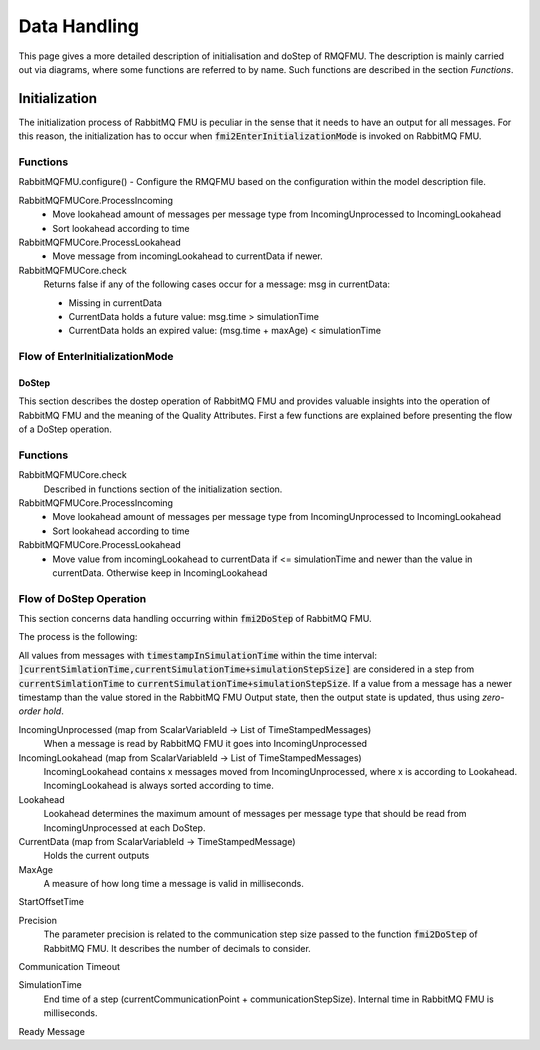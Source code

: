 Data Handling
==============

This page gives a more detailed description of initialisation and doStep of RMQFMU. The description is mainly carried out via diagrams, where some functions are referred to by name. Such functions are described in the section *Functions*.

Initialization
______________
The initialization process of RabbitMQ FMU is peculiar in the sense that it needs to have an output for all messages. For this reason, the initialization has to occur when :code:`fmi2EnterInitializationMode` is invoked on RabbitMQ FMU.

Functions
^^^^^^^^^
RabbitMQFMU.configure()
- Configure the RMQFMU based on the configuration within the model description file.

RabbitMQFMUCore.ProcessIncoming
    - Move lookahead amount of messages per message type from IncomingUnprocessed to IncomingLookahead
    - Sort lookahead according to time

RabbitMQFMUCore.ProcessLookahead
    - Move message from incomingLookahead to currentData if newer.

RabbitMQFMUCore.check
    Returns false if any of the following cases occur for a message\: msg in currentData\:

    - Missing in currentData
    - CurrentData holds a future value\: msg.time > simulationTime
    - CurrentData holds an expired value\: (msg.time + maxAge) < simulationTime




Flow of EnterInitializationMode
^^^^^^^^^^^^^^^^^^^^^^^^^^^^^^^^
.. uml::

    title EnterInitializationMode
    hide footbox

    boundary "Co-simulation Master" as Master
    participant RabbitMQFMUInterface as FMUI
    participant RabbitMQFMUCore as FMUC
    database "RabbitMQ Server" as server


    Master -> FMUI: EnterInitializationMode
    FMUI -> FMUI: configure()
    FMUI -> server: Publish Ready message
    FMUI -> FMUI: initializeCoreState()
    FMUI -> FMUI: set StartTime = Time Now
        loop TimeNow - StartTime < communicationTimeOut
            FMUI -> server: ConsumeSingleMessage(&msg)
            alt There is a message
                server --> FMUI: msg = message; return True
                FMUI -> FMUC: AddToIncomingUnprocessed(msg)
                FMUI -> FMUC: initializeResult = Initialize()
                group initialize function
                    FMUC -> FMUC: processIncoming()
                    FMUC -> FMUC: processLookahead()
                    FMUC -> FMUC: startOffsetTime = calculateStartTime()
                    FMUC -> FMUC: initializeResult = check(0)
                    FMUC --> FMUI: initializeResult
                end
                alt initializeResult is True
                    FMUI --> Master: True
                end
            else There are no messages
                server --> FMUI: False
            end
        end

DoStep
-------
This section describes the dostep operation of RabbitMQ FMU and provides valuable insights into the operation of RabbitMQ FMU and the meaning of the Quality Attributes. First a few functions are explained before presenting the flow of a DoStep operation.

Functions
^^^^^^^^^^
RabbitMQFMUCore.check
    Described in functions section of the initialization section.

RabbitMQFMUCore.ProcessIncoming
    - Move lookahead amount of messages per message type from IncomingUnprocessed to IncomingLookahead
    - Sort lookahead according to time

RabbitMQFMUCore.ProcessLookahead
    - Move value from incomingLookahead to currentData if <= simulationTime and newer than the value in currentData. Otherwise keep in IncomingLookahead

Flow of DoStep Operation
^^^^^^^^^^^^^^^^^^^^^^^^^

.. uml::

    title DoStep operation
    hide footbox

    boundary "Co-simulation Master" as Master
    participant RabbitMQFMUInterface as FMUI
    participant RabbitMQFMUCore as FMUC
    database "RabbitMQ Server" as server


    Master -> FMUI: doStep(currentCommunicationTime, communicationStepSize)
    FMUI -> FMUI: simulationTime = applyPrecision(\ncurrentCommunicationTime+communicationStepSize)
    FMUI -> FMUC: process(simulationTime)
    group process function
        FMUC -> FMUC: check()
        FMUC -> FMUC: ProcessIncoming()
        FMUC -> FMUC: ProcessLookahead()
        FMUC -> FMUC: processResult = check()
        FMUC --> FMUI: processResult
    end
    FMUI -> FMUI: StartTime = Time Now
        loop TimeNow - StartTime < communicationTimeOut
            FMUI -> server: ConsumeSingleMessage(&msg)
            alt There is a message
                server --> FMUI: msg = message; return True
                FMUI -> FMUC: AddToIncomingUnprocessed(msg)
                FMUI -> FMUC: processResult = Process() // Described above
                alt processResult == True
                    FMUI -> Master: True
                end
            else There are no messages
                server --> FMUI: False
            end
        end
    FMUI -> Master: False







  KJWAFAKJW

This section concerns data handling occurring within :code:`fmi2DoStep` of RabbitMQ FMU.

The process is the following:


All values from messages with :code:`timestampInSimulationTime` within the time interval: :code:`]currentSimlationTime,currentSimulationTime+simulationStepSize]`
are considered in a step from :code:`currentSimlationTime` to :code:`currentSimulationTime+simulationStepSize`. If a value from a message has a newer timestamp than the value stored in the RabbitMQ FMU Output state, then the output state is updated, thus using *zero-order hold*.

.. uml::

    title Time Handling for a Single Message
    hide footbox

    actor User
    database "RabbitMQ Server" as server
    boundary "Execution of Co-Simulation" as exec
    participant RabbitMQFMU as FMU

    User -> exec: Start

    == Initialization ==
    exec -> FMU: EnterInitializationMode()"
    FMU -> server: createTopicExchangeBindingAndQueue
    ... RabbitMQ FMU Blocks execution until data is available in the topic ...
    server -> FMU: "Publish message with timestamp of WCT1"
    note over FMU: Rabbit FMU unblocks and sets Simulation Time 0 = WCT1.

    == Simulation Loop until endtime ==
    exec -> FMU: Fmi2DoStep(currentSimulationTime, simulaionStepSize)
        loop FMU process messages until messageTimeStampInSimulationTime >= currentSimulationTime + simulationStepSize
        server -> FMU: Message
        alt messageTimeStampInSimulationTime <= currentSimulationTime+simulationStepSize
            FMU -> FMU: Update output values with values from message
        else messageTimeStampInSimulationTime > currentSimulationTime + simulationStepSize
            FMU -> FMU: Store message for usage in subsequent DoStep operation.

IncomingUnprocessed (map from ScalarVariableId -> List of TimeStampedMessages)
    When a message is read by RabbitMQ FMU it goes into IncomingUnprocessed

IncomingLookahead (map from ScalarVariableId -> List of TimeStampedMessages)
    IncomingLookahead contains x messages moved from IncomingUnprocessed, where x is according to Lookahead. IncomingLookahead is always sorted according to time.

Lookahead
    Lookahead determines the maximum amount of messages per message type that should be read from IncomingUnprocessed at each DoStep.

CurrentData (map from ScalarVariableId -> TimeStampedMessage)
    Holds the current outputs

MaxAge
    A measure of how long time a message is valid in milliseconds.

StartOffsetTime

Precision
    The parameter precision is related to the communication step size passed to the function :code:`fmi2DoStep` of RabbitMQ FMU.
    It describes the number of decimals to consider.

Communication Timeout

SimulationTime
    End time of a step (currentCommunicationPoint + communicationStepSize). Internal time in RabbitMQ FMU is milliseconds.

Ready Message

